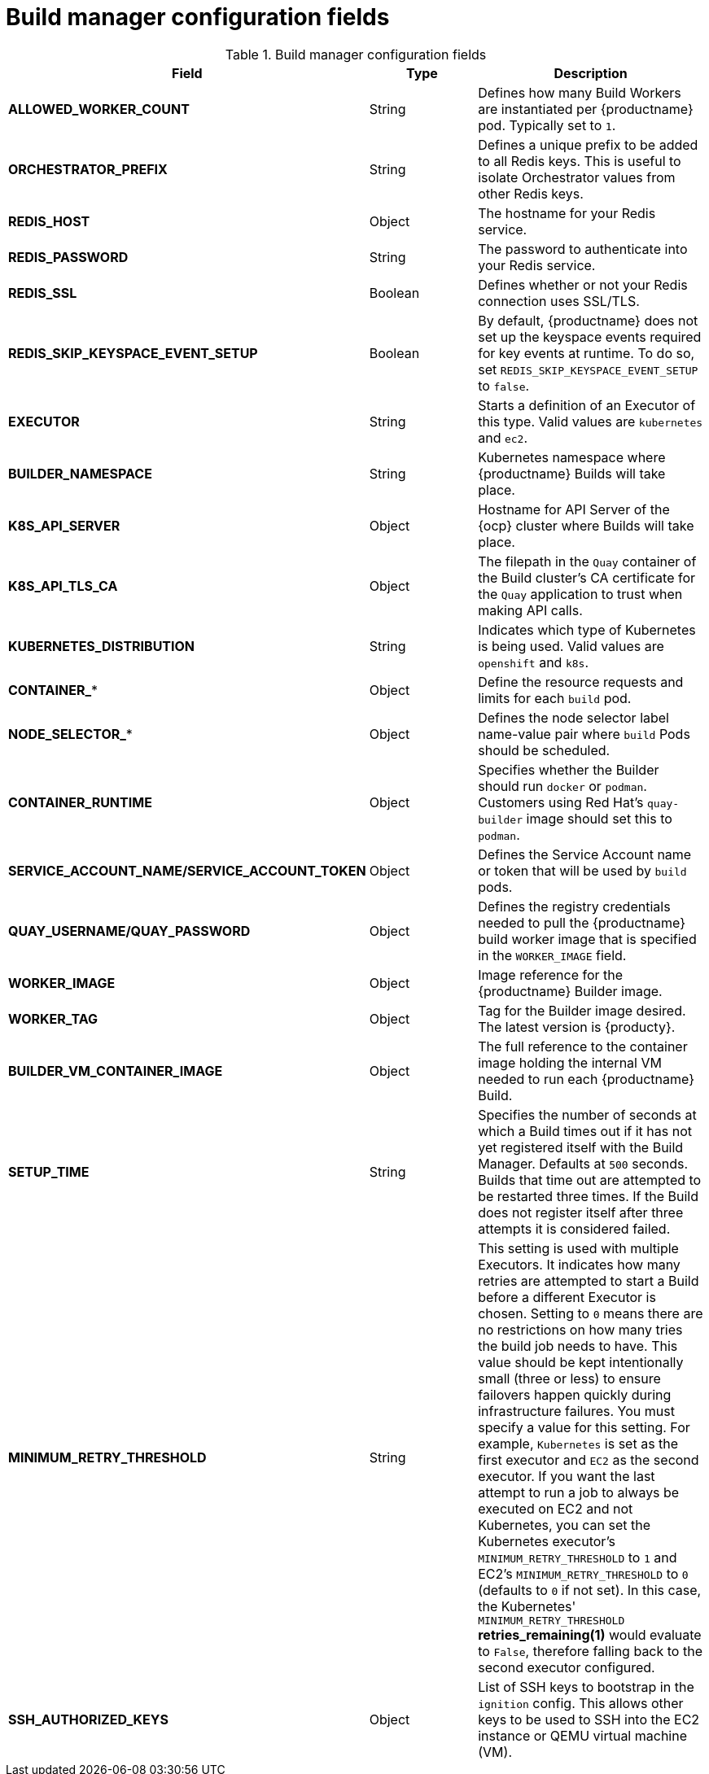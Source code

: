 [id="config-fields-build-manager"]
= Build manager configuration fields

.Build manager configuration fields
[cols="3a,1a,2a",options="header"]
|===
| Field | Type | Description
|*ALLOWED_WORKER_COUNT* |String | Defines how many Build Workers are instantiated per {productname} pod. Typically set to `1`.
|*ORCHESTRATOR_PREFIX* |String | Defines a unique prefix to be added to all Redis keys. This is useful to isolate Orchestrator values from other Redis keys.
|*REDIS_HOST* |Object | The hostname for your Redis service.
|*REDIS_PASSWORD* |String | The password to authenticate into your Redis service.
|*REDIS_SSL* |Boolean |Defines whether or not your Redis connection uses SSL/TLS.
|*REDIS_SKIP_KEYSPACE_EVENT_SETUP* |Boolean | By default, {productname} does not set up the keyspace events required for key events at runtime. To do so, set `REDIS_SKIP_KEYSPACE_EVENT_SETUP` to `false`.
|*EXECUTOR* |String | Starts a definition of an Executor of this type.  Valid values are `kubernetes` and `ec2`.
|*BUILDER_NAMESPACE* |String | Kubernetes namespace where {productname} Builds will take place.
|*K8S_API_SERVER* |Object | Hostname for API Server of the {ocp} cluster where Builds will take place.
|*K8S_API_TLS_CA* |Object | The filepath in the `Quay` container of the Build cluster's CA certificate for the `Quay` application to trust when making API calls.
|*KUBERNETES_DISTRIBUTION* |String | Indicates which type of Kubernetes is being used. Valid values are `openshift` and `k8s`.
|*CONTAINER_** |Object | Define the resource requests and limits for each `build` pod.
|*NODE_SELECTOR_** |Object | Defines the node selector label name-value pair where `build` Pods should be scheduled.
|*CONTAINER_RUNTIME* |Object | Specifies whether the Builder should run `docker` or `podman`.  Customers using Red Hat's `quay-builder` image should set this to `podman`.
|*SERVICE_ACCOUNT_NAME/SERVICE_ACCOUNT_TOKEN* |Object | Defines the Service Account name or token that will be used by `build` pods.
|*QUAY_USERNAME/QUAY_PASSWORD* |Object | Defines the registry credentials needed to pull the {productname} build worker image that is specified in the `WORKER_IMAGE` field.
ifdef::upstream[]
This is useful if pulling a non-public quay-builder image from quay.io.
endif::upstream[]
ifdef::downstream[]
Customers should provide a Red Hat Service Account credential as defined in the section "Creating Registry Service Accounts" against registry.redhat.io in the article at https://access.redhat.com/RegistryAuthentication.
endif::downstream[]
|*WORKER_IMAGE* |Object |Image reference for the {productname} Builder image.
ifdef::upstream[]
quay.io/quay/quay-builder
endif::upstream[]
ifdef::downstream[]
registry.redhat.io/quay/quay-builder
endif::downstream[]
|*WORKER_TAG* |Object |Tag for the Builder image desired. The latest version is {producty}. 
|*BUILDER_VM_CONTAINER_IMAGE* |Object | The full reference to the container image holding the internal VM needed to run each {productname} Build.
ifdef::upstream[]
(`quay.io/quay/quay-builder-qemu-fedoracoreos:latest`).
endif::upstream[]
ifdef::downstream[]
(`registry.redhat.io/quay/quay-builder-qemu-rhcos:{producty}`).
endif::downstream[]
|*SETUP_TIME* |String | Specifies the number of seconds at which a Build times out if it has not yet registered itself with the Build Manager. Defaults at `500` seconds. Builds that time out are attempted to be restarted three times. If the Build does not register itself after three attempts it is considered failed.

|*MINIMUM_RETRY_THRESHOLD* |String | This setting is used with multiple Executors. It indicates how many retries are attempted to start a Build before a different Executor is chosen. Setting to `0` means there are no restrictions on how many tries the build job needs to have. This value should be kept intentionally small (three or less) to ensure failovers happen quickly during infrastructure failures. You must specify a value for this setting. For example, `Kubernetes` is set as the first executor and `EC2` as the second executor. If you want the last attempt to run a job to always be executed on EC2 and not Kubernetes, you can set the Kubernetes executor's `MINIMUM_RETRY_THRESHOLD` to `1` and EC2's `MINIMUM_RETRY_THRESHOLD` to `0` (defaults to `0` if not set). In this case, the Kubernetes' `MINIMUM_RETRY_THRESHOLD` *retries_remaining(1)* would evaluate to `False`, therefore falling back to the second executor configured.
|*SSH_AUTHORIZED_KEYS* |Object | List of SSH keys to bootstrap in the `ignition` config. This allows other keys to be used to SSH into the EC2 instance or QEMU virtual machine (VM). 
|===

